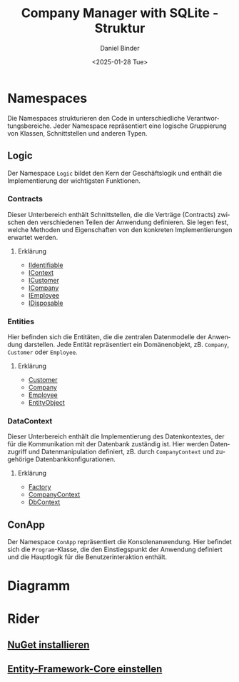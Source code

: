 #+title: Company Manager with SQLite - Struktur
#+author: Daniel Binder
#+language: de
#+date: <2025-01-28 Tue>

* Namespaces

Die Namespaces strukturieren den Code in unterschiedliche Verantwortungsbereiche. Jeder Namespace repräsentiert eine logische Gruppierung von Klassen, Schnittstellen und anderen Typen.

** Logic

Der Namespace =Logic= bildet den Kern der Geschäftslogik und enthält die Implementierung der wichtigsten Funktionen.

*** Contracts

Dieser Unterbereich enthält Schnittstellen, die die Verträge (Contracts) zwischen den verschiedenen Teilen der Anwendung definieren. Sie legen fest, welche Methoden und Eigenschaften von den konkreten Implementierungen erwartet werden.

**** Erklärung
- [[file:Description/IIdentifiable.org][IIdentifiable]]
- [[file:Description/IContext.org][IContext]]
- [[file:Description/ICustomer.org][ICustomer]]
- [[file:Description/ICompany.org][ICompany]]
- [[file:Description/IEmployee.org][IEmployee]]
- [[file:Description/IDisposable.org][IDisposable]]

*** Entities

Hier befinden sich die Entitäten, die die zentralen Datenmodelle der Anwendung darstellen. Jede Entität repräsentiert ein Domänenobjekt, zB. =Company=, =Customer= oder =Employee=.

**** Erklärung
- [[file:Description/Customer.org][Customer]]
- [[file:Description/Company.org][Company]]
- [[file:Description/Employee.org][Employee]]
- [[file:Description/EntityObject.org][EntityObject]]

*** DataContext

Dieser Unterbereich enthält die Implementierung des Datenkontextes, der für die Kommunikation mit der Datenbank zuständig ist. Hier werden Datenzugriff und Datenmanipulation definiert, zB. durch =CompanyContext= und zugehörige Datenbankkonfigurationen.

**** Erklärung
- [[file:Description/Factory.org][Factory]]
- [[file:Description/CompanyContext.org][CompanyContext]]
- [[file:Description/DbContext.org][DbContext]]

** ConApp

Der Namespace =ConApp= repräsentiert die Konsolenanwendung. Hier befindet sich die =Program=-Klasse, die den Einstiegspunkt der Anwendung definiert und die Hauptlogik für die Benutzerinteraktion enthält.

* Diagramm

[[file:Description/class-diagram/class-diagram.png]]

* Rider
** [[file:Description/RiderNuGet.org][NuGet installieren]]
** [[file:Description/Entity-Framework-Core.org][Entity-Framework-Core einstellen]]
